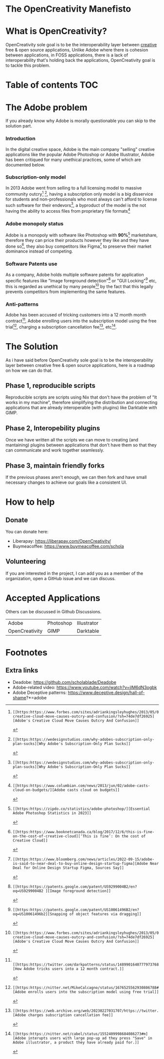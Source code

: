 * The OpenCreativity Manefisto 
* What is OpenCreativity?
OpenCreativity sole goal is to be the interoperability layer between _creative_ free & open source applications, Unlike Adobe where there is cohesion between applications, in FOSS applications, there is a lack of interoperability that's holding back the applications, OpenCreativity goal is to tackle this problem.
* Table of contents :TOC:
* The Adobe problem
If you already know why Adobe is morally questionable you can skip to the solution part.
*** Introduction
In the digital creative space, Adobe is the main company "selling" creative applications like the popular Adobe Photoshop or Adobe Illustrator, Adobe has been critiqued for many unethical practices, some of which are documented below.
*** Subscription-only model
In 2013 Adobe went from selling to a full licensing model to massive community outcry[fn:1] [fn:2], having a subscription only model is a big disservice for students and non-professionals who most always can't afford to license such software for their endevors[fn:2], a byproduct of the model is the not having the ability to access files from proprietary file formats[fn:3]
*** Adobe monopoly status
Adobe is a monopoly with software like Photoshop with *90%*[fn:4] marketshare, therefore they can price their products however they like and they have done so[fn:5], they also buy competitors like Figma[fn:6] to preserve their market dominance instead of competing.
*** Software Patents use
As a company, Adobe holds multiple software patents for application specific features like "Image foreground detection"[fn:7] or "GUI Locking"[fn:8] etc, this is regarded as unethical by many people[fn:1] by the fact that this legally prevents competitors from implementing the same features.
*** Anti-patterns
Adobe has been accused of tricking customers into a 12 month month contract[fn:9], Adobe enrolling users into the subscription model using the free trial[fn:10], charging a subscription cancellation fee[fn:11], etc[fn:12].
* The Solution
As i have said before OpenCreativity sole goal is to be the interoperability layer between creative free & open source applications, here is a roadmap on how we can do that.
** Phase 1, reproducible scripts
Reproducible scripts are scripts using Nix that don't have the problem of "It works in my machine", therefore simplifying the distribution and connecting applications that are already interoperable (with plugins) like Darktable with GIMP.
** Phase 2, Interopebility plugins
Once we have written all the scripts we can move to creating (and mantaining) plugins between applications that don't have them so that they can communicate and work together seamlessly.
** Phase 3, maintain friendly forks
If the previous phases aren't enough, we can then fork and have small necessary changes to achieve our goals like a consistent UI.
* How to help
** Donate
You can donate here:
- Liberapay: https://liberapay.com/OpenCreativity/
- Buymeacoffee: https://www.buymeacoffee.com/schola
** Volunteering
If you are interested in the project, I can add you as a member of the organization, open a GitHub issue and we can discuss.
* Accepted Applications
Others can be discussed in Github Discussions.
| Adobe          | Photoshop | Illustrator |
| OpenCreativity | GIMP      | Darktable   |
* Footnotes
[fn:1]: [[https:https://www.forbes.com/sites/adriankingsleyhughes/2013/05/09/adobes-creative-cloud-move-causes-outcry-and-confusion/?sh=74de7df26925][Adobe's Creative Cloud Move Causes Outcry And Confusion]]
[fn:2]: [[https:https://wedesignstudios.com/why-adobes-subscription-only-plan-sucks][Why Adobe's Subscription-Only Plan Sucks]] 
[fn:3]: [[https:https://www.columbian.com/news/2013/jun/02/adobe-casts-cloud-on-budgets/][Adobe casts cloud on budgets]] 
[fn:4]: [[https:https://zipdo.co/statistics/adobe-photoshop/][Essential Adobe Photoshop Statistics in 2023]] 
[fn:5]: [[https:https://www.booknetcanada.ca/blog/2017/12/6/this-is-fine-on-the-cost-of-creative-cloud][‘This is fine’: On the cost of Creative Cloud]]
[fn:6]: [[https:https://www.bloomberg.com/news/articles/2022-09-15/adobe-is-said-to-near-deal-to-buy-online-design-startup-figma][Adobe Near Deal for Online Design Startup Figma, Sources Say]] 
[fn:7]: [[https:https://patents.google.com/patent/US9299004B2/en?oq=US9299004B2 ][Image foreground detection]]
[fn:8]: [[https:https://patents.google.com/patent/US10061496B2/en?oq=US10061496b2][Snapping of object features via dragging]]
[fn:9]:  [[https:https://twitter.com/darkpatterns/status/1489901640777973768#m][How Adobe tricks users into a 12 month contract.]]
[fn:10]: [[https:https://nitter.net/MikeCalcagno/status/1676525562930806788#m][Adobe enrolls users into the subscription model using free trial]]
[fn:11]: [[https:https://web.archive.org/web/20230227031707/https://twitter.com/MRDADDGUY/status/1381628427246039045][Adobe charges subscription cancellation fee]]
[fn:12]: [[https:https://nitter.net/cabel/status/1552409998684086273#m][Adobe interupts users with large pop-up ad they press "Save" in Adobe illustrator, a product they have already paid for.]] 

** Extra links
- Deadobe: https://github.com/scholablade/Deadobe
- Adobe-related video: https://www.youtube.com/watch?v=jIM6dN3ogbk
- Adobe Deceptive patterns: https://www.deceptive.design/hall-of-shame?*=adobe
